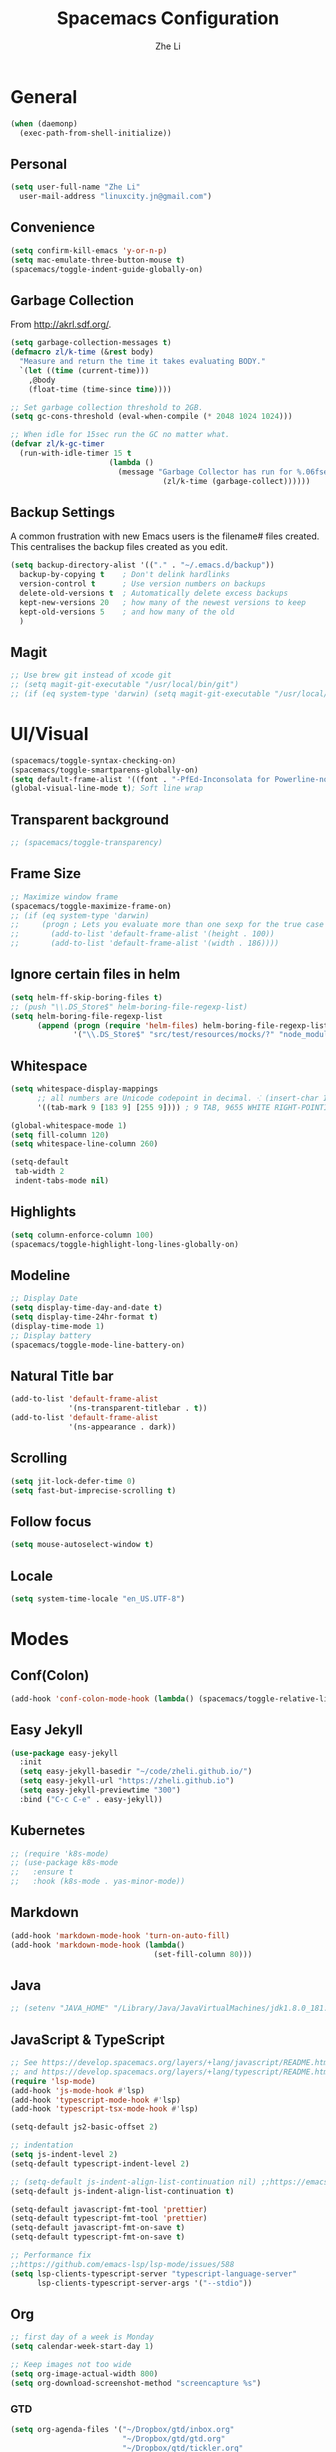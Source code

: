 #+TITLE: Spacemacs Configuration
#+AUTHOR: Zhe Li
#+EMAIL: linucity.jn@gmail.com
#+STARTUP: content
* General
  #+begin_src emacs-lisp :results none
    (when (daemonp)
      (exec-path-from-shell-initialize))
  #+end_src
** Personal
#+begin_src emacs-lisp :results none
  (setq user-full-name "Zhe Li"
    user-mail-address "linuxcity.jn@gmail.com")
#+end_src
** Convenience
#+begin_src emacs-lisp :results none
  (setq confirm-kill-emacs 'y-or-n-p)
  (setq mac-emulate-three-button-mouse t)
  (spacemacs/toggle-indent-guide-globally-on)
#+end_src
** Garbage Collection
From http://akrl.sdf.org/.
#+begin_src emacs-lisp :results none
  (setq garbage-collection-messages t)
  (defmacro zl/k-time (&rest body)
    "Measure and return the time it takes evaluating BODY."
    `(let ((time (current-time)))
      ,@body
      (float-time (time-since time))))

  ;; Set garbage collection threshold to 2GB.
  (setq gc-cons-threshold (eval-when-compile (* 2048 1024 1024)))

  ;; When idle for 15sec run the GC no matter what.
  (defvar zl/k-gc-timer
    (run-with-idle-timer 15 t
                        (lambda ()
                          (message "Garbage Collector has run for %.06fsec"
                                    (zl/k-time (garbage-collect))))))
#+end_src
** Backup Settings
A common frustration with new Emacs users is the filename# files created. This centralises the backup files created as you edit.
#+begin_src emacs-lisp :results none
  (setq backup-directory-alist '(("." . "~/.emacs.d/backup"))
    backup-by-copying t    ; Don't delink hardlinks
    version-control t      ; Use version numbers on backups
    delete-old-versions t  ; Automatically delete excess backups
    kept-new-versions 20   ; how many of the newest versions to keep
    kept-old-versions 5    ; and how many of the old
    )
#+end_src
** Magit
#+begin_src emacs-lisp :results none
  ;; Use brew git instead of xcode git
  ;; (setq magit-git-executable "/usr/local/bin/git")
  ;; (if (eq system-type 'darwin) (setq magit-git-executable "/usr/local/bin/git"))
#+end_src
* UI/Visual
  #+begin_src emacs-lisp :results none
    (spacemacs/toggle-syntax-checking-on)
    (spacemacs/toggle-smartparens-globally-on)
    (setq default-frame-alist '((font . "-PfEd-Inconsolata for Powerline-normal-normal-normal-*-16-*-*-*-m-0-iso10646-1")))
    (global-visual-line-mode t); Soft line wrap
  #+End_src
** Transparent background
    #+begin_src emacs-lisp :results none
      ;; (spacemacs/toggle-transparency)
    #+end_src
** Frame Size
    #+begin_src emacs-lisp :results none
      ;; Maximize window frame
      (spacemacs/toggle-maximize-frame-on)
      ;; (if (eq system-type 'darwin)
      ;;     (progn ; Lets you evaluate more than one sexp for the true case
      ;;       (add-to-list 'default-frame-alist '(height . 100))
      ;;       (add-to-list 'default-frame-alist '(width . 186))))
    #+end_src
** Ignore certain files in helm
    #+begin_src emacs-lisp :results none
      (setq helm-ff-skip-boring-files t)
      ;; (push "\\.DS_Store$" helm-boring-file-regexp-list)
      (setq helm-boring-file-regexp-list
            (append (progn (require 'helm-files) helm-boring-file-regexp-list)
                    '("\\.DS_Store$" "src/test/resources/mocks/?" "node_modules.bak/?")))
    #+end_src
** Whitespace
   #+begin_src emacs-lisp :results none
     (setq whitespace-display-mappings
           ;; all numbers are Unicode codepoint in decimal. ⁖ (insert-char 182 1)
           '((tab-mark 9 [183 9] [255 9]))) ; 9 TAB, 9655 WHITE RIGHT-POINTING TRIANGLE 「▷」

     (global-whitespace-mode 1)
     (setq fill-column 120)
     (setq whitespace-line-column 260)

     (setq-default
      tab-width 2
      indent-tabs-mode nil)
   #+end_src
** Highlights
   #+begin_src emacs-lisp :results none
     (setq column-enforce-column 100)
     (spacemacs/toggle-highlight-long-lines-globally-on)
   #+end_src
** Modeline
   #+begin_src emacs-lisp :results none
   ;; Display Date
   (setq display-time-day-and-date t)
   (setq display-time-24hr-format t)
   (display-time-mode 1)
   ;; Display battery
   (spacemacs/toggle-mode-line-battery-on)
   #+end_src
** Natural Title bar
   #+begin_src emacs-lisp :results none
     (add-to-list 'default-frame-alist
                  '(ns-transparent-titlebar . t))
     (add-to-list 'default-frame-alist
                  '(ns-appearance . dark))
   #+end_src
** Scrolling
   #+begin_src emacs-lisp :results none
     (setq jit-lock-defer-time 0)
     (setq fast-but-imprecise-scrolling t)
   #+end_src
** Follow focus
  #+begin_src emacs-lisp :results none
    (setq mouse-autoselect-window t)
  #+end_src
** Locale
  #+begin_src emacs-lisp :results none
    (setq system-time-locale "en_US.UTF-8")
  #+end_src
* Modes
** Conf(Colon)
  #+begin_src emacs-lisp :results none
    (add-hook 'conf-colon-mode-hook (lambda() (spacemacs/toggle-relative-line-numbers-on)))
  #+end_src
** Easy Jekyll
  #+begin_src emacs-lisp :results none
    (use-package easy-jekyll
      :init
      (setq easy-jekyll-basedir "~/code/zheli.github.io/")
      (setq easy-jekyll-url "https://zheli.github.io")
      (setq easy-jekyll-previewtime "300")
      :bind ("C-c C-e" . easy-jekyll))
  #+end_src
** Kubernetes
#+begin_src emacs-lisp :results none
  ;; (require 'k8s-mode)
  ;; (use-package k8s-mode
  ;;   :ensure t
  ;;   :hook (k8s-mode . yas-minor-mode))
#+end_src
** Markdown
   #+begin_src emacs-lisp :results none
     (add-hook 'markdown-mode-hook 'turn-on-auto-fill)
     (add-hook 'markdown-mode-hook (lambda()
                                     (set-fill-column 80)))
   #+end_src
** Java
  #+begin_src emacs-lisp :results none
    ;; (setenv "JAVA_HOME" "/Library/Java/JavaVirtualMachines/jdk1.8.0_181.jdk/Contents/Home")
  #+end_src
** JavaScript & TypeScript
  #+begin_src emacs-lisp :results none
    ;; See https://develop.spacemacs.org/layers/+lang/javascript/README.html
    ;; and https://develop.spacemacs.org/layers/+lang/typescript/README.html
    (require 'lsp-mode)
    (add-hook 'js-mode-hook #'lsp)
    (add-hook 'typescript-mode-hook #'lsp)
    (add-hook 'typescript-tsx-mode-hook #'lsp)

    (setq-default js2-basic-offset 2)

    ;; indentation
    (setq js-indent-level 2)
    (setq-default typescript-indent-level 2)

    ;; (setq-default js-indent-align-list-continuation nil) ;;https://emacs.stackexchange.com/questions/29780/changing-how-argument-lists-are-indented-in-javascript
    (setq-default js-indent-align-list-continuation t)

    (setq-default javascript-fmt-tool 'prettier)
    (setq-default typescript-fmt-tool 'prettier)
    (setq-default javascript-fmt-on-save t)
    (setq-default typescript-fmt-on-save t)

    ;; Performance fix
    ;;https://github.com/emacs-lsp/lsp-mode/issues/588
    (setq lsp-clients-typescript-server "typescript-language-server"
          lsp-clients-typescript-server-args '("--stdio"))
  #+end_src
** Org
   #+begin_src emacs-lisp :results none
     ;; first day of a week is Monday
     (setq calendar-week-start-day 1)

     ;; Keep images not too wide
     (setq org-image-actual-width 800)
     (setq org-download-screenshot-method "screencapture %s")
   #+end_src
*** GTD
    #+begin_src emacs-lisp :results none
      (setq org-agenda-files '("~/Dropbox/gtd/inbox.org"
                               "~/Dropbox/gtd/gtd.org"
                               "~/Dropbox/gtd/tickler.org"
                               ;;                          "~/Dropbox/org-calendars/calendar_private.org"
                               ;;                          "~/Dropbox/org-calendars/calendar_work.org"
                               ))

      ;; See https://emacs.cafe/emacs/orgmode/gtd/2017/06/30/orgmode-gtd.html
      ;; capture GTD tasks
      (setq org-capture-templates '(("t" "Todo [inbox]" entry
                                     (file+headline "~/Dropbox/gtd/inbox.org" "Tasks")
                                     "* TODO %i%?")
                                    ("T" "Tickler" entry
                                     (file+headline "~/Dropbox/gtd/tickler.org" "Tickler")
                                     "* %i%? \n %U")))

      (setq org-refile-targets '(("~/Dropbox/gtd/gtd.org" :maxlevel . 3)
                                 ("~/Dropbox/gtd/someday.org" :level . 1)
                                 ("~/Dropbox/gtd/archives.org" :level . 1)
                                 ("~/Dropbox/gtd/tickler.org" :maxlevel . 2)))

      (setq org-todo-keywords '((sequence "TODO(t)" "WAITING(w)" "|" "DONE(d)" "CANCELLED(c)")))

      (setq org-agenda-custom-commands
            '(("o" "Admin tasks" tags-todo "@admin"
               ((org-agenda-overriding-header "Admin")))

              ("b" "Important but not urgent"
               tags-todo "GTD"
               keywords "+[#B]"
               ((org-agenda-overriding-header "Important but not urgent")))

              ("u" "Support tasks" tags-todo "@support"
               ((org-agenda-overriding-header "Support")
                (org-agenda-skip-function #'zl/org-agenda-skip-all-siblings-but-first)))

              ("n" "Next tasks" tags-todo "GTD"
               ((org-agenda-overriding-header "Next tasks")
                (org-agenda-skip-function #'zl/org-agenda-skip-all-siblings-but-first)))

              ("W" "Weekly review" agenda ""
               ((org-agenda-span 'week)
                (org-agenda-start-on-weekday 1)
                (org-agenda-start-with-log-mode t)
                (org-agenda-skip-function
                 '(org-agenda-skip-entry-if 'nottodo 'done))))
              ))

      ;; (add-to-list 'org-agenda-custom-commands
      ;;              '("b" "Important but not urgent"
      ;;                tags-todo "GTD"
      ;;                keywords "+[#B]"
      ;;                ((org-agenda-overriding-header "Important but not urgent"))))

      ;; only show the first action to be done (or next action) for each project
      (defun zl/org-agenda-skip-all-siblings-but-first ()
        "Skip all but the first non-done entry."
        (let (should-skip-entry)
          (unless (org-current-is-todo)
            (setq should-skip-entry t))
          (save-excursion
            (while (and (not should-skip-entry) (org-goto-sibling t))
              (when (org-current-is-todo)
                (setq should-skip-entry t))))
          (when should-skip-entry
            (or (outline-next-heading)
                (goto-char (point-max))))))

      (defun org-current-is-todo ()
        (string= "TODO" (org-get-todo-state)))

    #+end_src
*** Sort with priority and TODO status
    #+begin_src emacs-lisp :results none
      (require 'cl)
      (require 'dash)

      (defun todo-to-int (todo)
        (first (-non-nil
                (mapcar (lambda (keywords)
                          (let ((todo-seq
                                 (-map (lambda (x) (first (split-string  x "(")))
                                       (rest keywords))))
                            (cl-position-if (lambda (x) (string= x todo)) todo-seq)))
                        org-todo-keywords))))

      (defun zl/org-sort-key ()
        (let* ((todo-max (apply #'max (mapcar #'length org-todo-keywords)))
               (todo (org-entry-get (point) "TODO"))
               (todo-int (if todo (todo-to-int todo) todo-max))
               (priority (org-entry-get (point) "PRIORITY"))
               (priority-int (if priority (string-to-char priority) org-default-priority)))
          (format "%03d %03d" todo-int priority-int)
          ))

      (defun zl/org-sort-entries ()
        (interactive)
        (org-sort-entries nil ?f #'zl/org-sort-key))
    #+end_src
** Python
   #+begin_src emacs-lisp :results none
     ;; See https://develop.spacemacs.org/layers/+lang/python/README.html
     ;; for installation
     (setq-default dotspacemacs-configuration-layers
                   '(
                     (python :variables
                             python-backend 'lsp
                             python-pipenv-activate t
                             )))

     (add-hook 'python-mode-hook
               (lambda ()
                 (setq flycheck-python-pylint-executable "/home/zzz/.local/bin/pylint")
   #+end_src
** Golang
   #+begin_src emacs-lisp :results none
     ;; (add-hook 'go-mode-hook
     ;;           (lambda ()
     ;;             (setq indent-tabs-mode 1)
     ;;             (setq tab-width 8)))

     ;; (setq go-tab-width 8)
   #+end_src
** LSP
   #+begin_src emacs-lisp :results none
     (setq company-lsp-async t)
     (setq company-lsp-cache-candidates 'auto)
     ;; Hack to make sure 'company-lsp is only pushed after company package is loaded
     (use-package company
       :config
       (push 'company-lsp company-backends))
   #+end_src
** Scala
   #+begin_src emacs-lisp :results none
     ;; (lsp-register-client
     ;;  (make-lsp-client :new-connection (lsp-stdio-connection 'lsp-metals--server-command)
     ;;                   :major-modes '(scala-mode)
     ;;                   :priority -1
     ;;                   ;; :notification-handlers (ht ("metals/treeViewDidChange" #'ignore))
     ;;                   :server-id 'metals
     ;;                   :initialized-fn (lambda (workspace)
     ;;                                     (with-lsp-workspace workspace
     ;;                                       (lsp--set-configuration
     ;;                                        (lsp-configuration-section "metals"))))))
   #+end_src
** Web
   #+begin_src emacs-lisp :results none
     (defun my-web-mode-hook ()
       (setq web-mode-markup-indent-offset 2)
       )
     (add-hook 'web-mode-hook  'my-web-mode-hook)
   #+end_src
* Functions
** Utils
   #+begin_src emacs-lisp :results none
     (defun zl/insert-today ()
       (interactive)
       (insert (shell-command-to-string "/bin/date \"+%Y-%m-%d\"")))
     (defun zl/insert-timestamp ()
       (interactive)
       (insert (shell-command-to-string "/bin/date \"+%Y-%m-%d %T %Z\"")));; might only work on macos
     (defun zl/insert-pass-32 ()
       (interactive)
       (insert (shell-command-to-string "pwgen -n 32 1")));; need to install pwgen
   #+end_src
** External Applications
   #+begin_src emacs-lisp
     (defun zl/get-column ()
       (number-to-string (+ (current-column) 1)))

     (defun zl/get-line-number ()
       (number-to-string (line-number-at-pos)))

     (defun zl/open-with-line (app)
       (when buffer-file-name
         (save-buffer)
         (shell-command (concat app " \"" buffer-file-name ":" (zl/get-line-number) "\""))))

     (defun zl/open-with-line-column (app)
       (when buffer-file-name
         (save-buffer)
         (shell-command (concat app " \"" buffer-file-name ":" (zl/get-line-number) ":" (zl/get-column) "\""))))

     (defun zl/open-with-reveal (app)
       (shell-command (concat "osascript -e 'tell application \"" app "\" to activate'")))

     (defun zl/open-with-idea ()
       (interactive)
       (zl/open-with-reveal "IntelliJ IDEA")
       (zl/open-with-line "/usr/local/bin/idea"))

     (defun zl/open-with-vscode ()
       (interactive)
       (zl/open-with-line-column "/usr/local/bin/code --goto"))
   #+end_src

